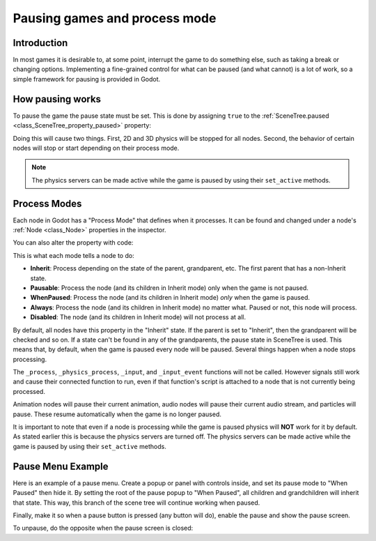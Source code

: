 .. _doc_pausing_games:

Pausing games and process mode
==============================

Introduction
------------

In most games it is desirable to, at some point, interrupt the
game to do something else, such as taking a break or changing options.
Implementing a fine-grained control for what can be paused (and what cannot)
is a lot of work, so a simple framework for pausing is provided in
Godot.

How pausing works
-----------------

To pause the game the pause state must be set. This is done by assigning
``true`` to the :ref:`SceneTree.paused <class_SceneTree_property_paused>` property:

.. tabs::
 .. code-tab:: gdscript GDScript

    get_tree().paused = true

 .. code-tab:: csharp

    GetTree().Paused = true;

Doing this will cause two things. First, 2D and 3D physics will be stopped
for all nodes. Second, the behavior of certain nodes will stop or start
depending on their process mode.

.. note:: The physics servers can be made active while the game is
          paused by using their ``set_active`` methods.

Process Modes
-------------

Each node in Godot has a "Process Mode" that defines when it processes. It can
be found and changed under a node's :ref:`Node <class_Node>` properties in the inspector.

.. image:: img/pausemode.png

You can also alter the property with code:

.. tabs::
 .. code-tab:: gdscript GDScript

    func _ready():
        process_mode = Node.PROCESS_MODE_PAUSABLE

 .. code-tab:: csharp

    public override void _Ready()
    {
        ProcessMode = Node.ProcessModeEnum.Pausable;
    }

This is what each mode tells a node to do:  

-  **Inherit**: Process depending on the state of the parent,
   grandparent, etc. The first parent that has a non-Inherit state.
-  **Pausable**: Process the node (and its children in Inherit
   mode) only when the game is not paused.
-  **WhenPaused**: Process the node (and its children in Inherit
   mode) *only* when the game is paused.
-  **Always**: Process the node (and its children in Inherit
   mode) no matter what. Paused or not, this node will process.
-  **Disabled**: The node (and its children in Inherit
   mode) will not process at all.

By default, all nodes have this property in the "Inherit" state. If the
parent is set to "Inherit", then the grandparent will be checked and so
on. If a state can't be found in any of the grandparents, the pause state
in SceneTree is used. This means that, by default, when the game is paused
every node will be paused. Several things happen when a node stops processing.

The ``_process``, ``_physics_process``, ``_input``, and ``_input_event`` functions
will not be called. However signals still work and cause their connected function to
run, even if that function's script is attached to a node that is not currently being processed.

Animation nodes will pause their current animation, audio nodes
will pause their current audio stream, and particles will pause. These resume
automatically when the game is no longer paused.

It is important to note that even if a node is processing while the game is
paused physics will **NOT** work for it by default. As stated earlier this is
because the physics servers are turned off. The physics servers can be made
active while the game is paused by using their ``set_active`` methods.

Pause Menu Example
------------------

Here is an example of a pause menu. Create a popup or panel with controls
inside, and set its pause mode to "When Paused" then hide it. By setting the
root of the pause popup to "When Paused", all children and grandchildren will
inherit that state. This way, this branch of the scene tree will continue
working when paused.

Finally, make it so when a pause button is pressed (any button will do),
enable the pause and show the pause screen.

.. tabs::
 .. code-tab:: gdscript GDScript

    func _on_pause_button_pressed():
        get_tree().paused = true
        $pause_popup.show()

 .. code-tab:: csharp

    public void _on_pause_button_pressed()
    {
        GetTree().Paused = true;
        GetNode<Control>("pause_popup").Show();
    }

To unpause, do the opposite when the pause screen is
closed:

.. tabs::
 .. code-tab:: gdscript GDScript

    func _on_pause_popup_close_pressed():
        $pause_popup.hide()
        get_tree().paused = false

 .. code-tab:: csharp

    public void _on_pause_popup_close_pressed()
    {
        GetNode<Control>("pause_popup").Hide();
        GetTree().Paused = false;
    }

